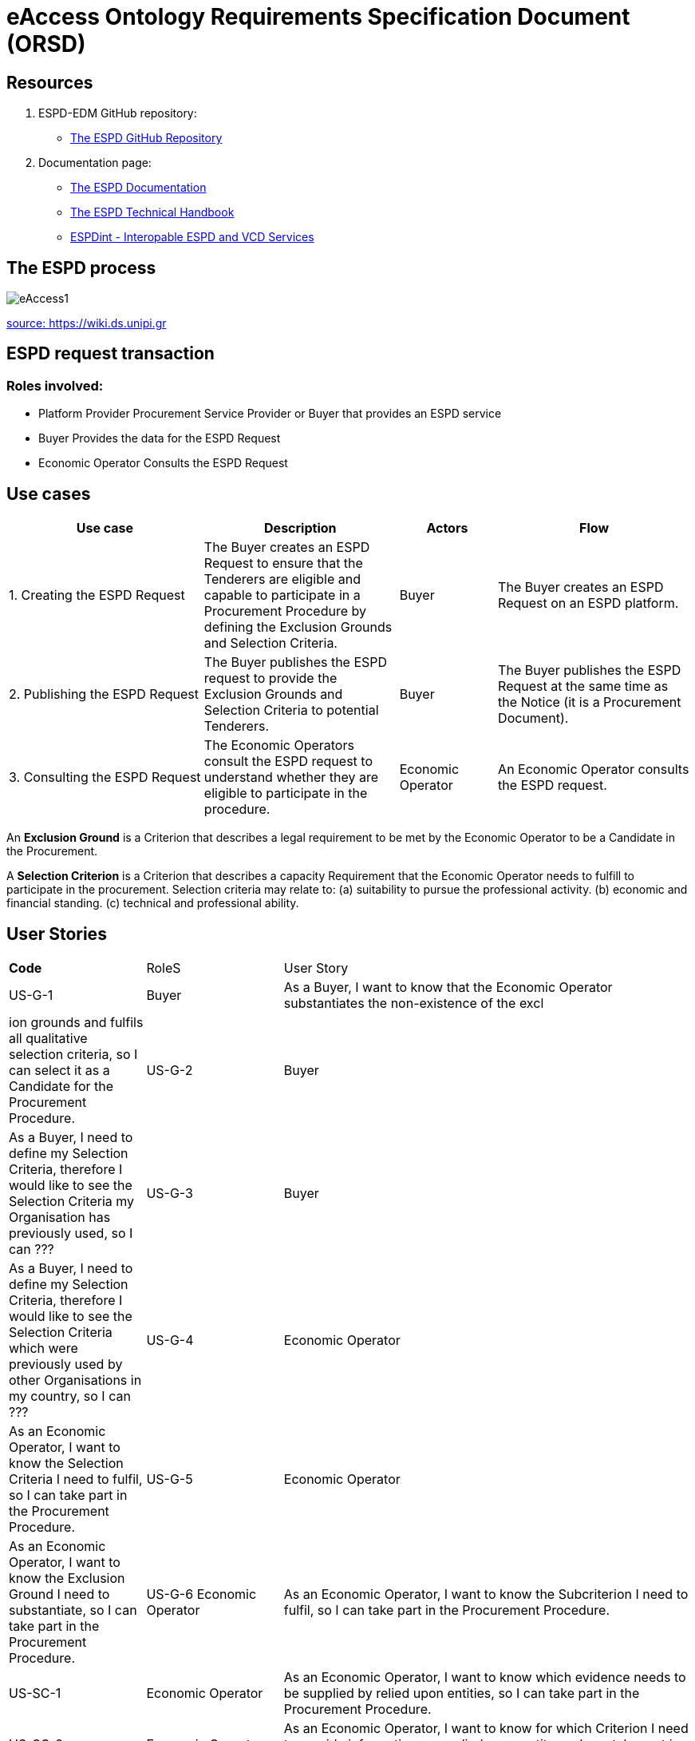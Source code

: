 :doctitle: eAccess Ontology Requirements Specification Document (ORSD) 
:page-code: epo-v4.1.0-rc.1-prod-007
:page-name: ORSD - eAccess
:docdate: February 2024

== Resources 

. ESPD-EDM GitHub repository: 

* https://github.com/OP-TED/ESPD-EDM/[The ESPD GitHub Repository]

. Documentation page: 

* https://docs.ted.europa.eu/ESPD-EDM/latest/_attachments/ESPD_CM_html/index.html[The ESPD Documentation]

* https://docs.ted.europa.eu/ESPD-EDM/latest/xml_technical_handbook.html[The ESPD Technical Handbook]

* https://wiki.ds.unipi.gr/display/ESPDInt/BIS+41+-+ESPD+V2.0.2[ESPDint - Interopable ESPD and VCD Services]


== The ESPD process 

image:eAccess1.png[]

https://wiki.ds.unipi.gr/display/ESPDInt/BIS+41+-+ESPD+V2.0.2?preview=/50202899/50202902/worddavfb2663b152365ec41613fa960a2c498d.png[source: https://wiki.ds.unipi.gr]

== ESPD request transaction

=== Roles involved:
* Platform Provider 
Procurement Service Provider or Buyer that provides an ESPD service
* Buyer
Provides the data for the ESPD Request
* Economic Operator
Consults the ESPD Request


== Use cases

[cols="2,2,1,2"]

|===
s|Use case|Description|Actors|Flow

|1. Creating the ESPD Request
|The Buyer creates an ESPD Request to ensure that the Tenderers are eligible and capable to participate in a Procurement Procedure by defining the Exclusion Grounds and Selection Criteria.
|Buyer
|The Buyer creates an ESPD Request on an ESPD platform.

|2. Publishing the ESPD Request
|The Buyer publishes the ESPD request to provide the Exclusion Grounds and Selection Criteria to potential Tenderers.
|Buyer
|The Buyer publishes the ESPD Request at the same time as the Notice (it is a Procurement Document).

|3. Consulting the ESPD Request
|The Economic Operators consult the ESPD request to understand whether they are eligible to participate in the procedure.
|Economic Operator
|An Economic Operator consults the ESPD request.

|===

An *Exclusion Ground* is a Criterion that describes a legal requirement to be met by the Economic Operator to be a Candidate in the Procurement.

A *Selection Criterion* is a Criterion that describes a capacity Requirement that the Economic Operator needs to fulfill to participate in the procurement.
Selection criteria may relate to:
(a) suitability to pursue the professional activity.
(b) economic and financial standing.
(c) technical and professional ability.

== User Stories

[cols="1,1,3"]
|===
s|Code|RoleS|User Story 
|US-G-1 	|Buyer 	|As a Buyer, I want to know that the Economic Operator substantiates the non-existence of the excl|ion grounds and fulfils all qualitative selection criteria, so I can select it as a Candidate for the Procurement Procedure. 
|US-G-2 	|Buyer 	|As a Buyer, I need to define my Selection Criteria, therefore I would like to see the Selection Criteria my Organisation has previously used, so I can ???
|US-G-3 	|Buyer 	|As a Buyer, I need to define my Selection Criteria, therefore I would like to see the Selection Criteria which were previously used by other Organisations in my country, so I can ???
|US-G-4 	|Economic Operator 	|As an Economic Operator, I want to know the Selection Criteria I need to fulfil, so I can take part in the Procurement Procedure. 
|US-G-5 	|Economic Operator 	|As an Economic Operator, I want to know the Exclusion Ground I need to substantiate, so I can take part in the Procurement Procedure. 
|US-G-6	Economic Operator 	|As an Economic Operator, I want to know the Subcriterion I need to fulfil, so I can take part in the Procurement Procedure. 
|US-SC-1 	|Economic Operator 	|As an Economic Operator, I want to know which evidence needs to be supplied by relied upon entities, so I can take part in the Procurement Procedure. 
|US-SC-2 	|Economic Operator 	|As an Economic Operator, I want to know for which Criterion I need to provide information on a relied upon entity, so I can take part in the Procurement Procedure. 
|US-SC-3 	|Economic Operator 	|As an Economic Operator, I want to know which evidence needs to be supplied by potential subcontractors, so I can take part in the Procurement Procedure. 
|US-SC-4 	|Economic Operator 	|As an Economic Operator, I want to know for which Criterion I need to provide information on a potential subcontractor, so I can take part in the Procurement Procedure. 
|US-SC-5	|Economic Operator 	|As an Economic Operator, I want to know what is the required number of fiscal years of the general yearly turnover, so I can take part in the Procurement Procedure. 
|US-SC-6	|Economic Operator 	|As an Economic Operator, I want to know if it is required a threshold per year of the general yearly turnover, so I can take part in the Procurement Procedure.
|US-SC-7	|Economic Operator 	|As an Economic Operator, I want to know what is the minimum required amount of the general yearly turnover, so I can take part in the Procurement Procedure.
|US-SC-8	|Economic Operator 	|As an Economic Operator, I want to know what is the required number of fiscal years of the general average turnover, so I can take part in the Procurement Procedure. 
|US-SC-9	|Economic Operator 	|As an Economic Operator, I want to know what is the minimum required amount of the general average turnover, so I can take part in the Procurement Procedure.
|US-SC-10	|Economic Operator 	|As an Economic Operator, I want to know what is the required number of fiscal years of the specific average turnover, so I can take part in the Procurement Procedure.
|US-SC-11	|Economic Operator 	|As an Economic Operator, I want to know what is the required business domain of the specific average turnover, so I can take part in the Procurement Procedure.
|US-SC-12	|Economic Operator 	|As an Economic Operator, I want to know what is the minimum required amount of the specific average turnover, so I can take part in the Procurement Procedure.
|US-SC-13	|Economic Operator 	|As an Economic Operator, I want to know what is the required number of fiscal years of the specific yearly turnover, so I can take part in the Procurement Procedure.
|US-SC-14	|Economic Operator 	|As an Economic Operator, I want to know what is the required business domain of the specific yearly turnover, so I can take part in the Procurement Procedure.
|US-SC-15	|Economic Operator 	|As an Economic Operator, I want to know what is the minimum required amount of the specific yearly turnover, so I can take part in the Procurement Procedure.
|US-SC-16	|Economic Operator 	|As an Economic Operator, I want to know what is the financial ratio type, so I can take part in the Procurement Procedure.
|US-SC-17	|Economic Operator 	|As an Economic Operator, I want to know what is the definition of the financial ratio, so I can take part in the Procurement Procedure.
|US-SC-18	|Economic Operator 	|As an Economic Operator, I want to know what is the minimum required amount of the financial ratio, so I can take part in the Procurement Procedure.
|US-SC-19	|Economic Operator 	|As an Economic Operator, I want to know what is the applicable period of the financial ratio, so I can take part in the Procurement Procedure.
|US-SC-20	|Economic Operator 	|As an Economic Operator, I want to know what is the type of the professional risk indemnity insurance, so I can take part in the Procurement Procedure.
|US-SC-21	|Economic Operator 	|As an Economic Operator, I want to know what is the minimum required amount of the professional risk indemnity insurance, so I can take part in the Procurement Procedure.
|US-EG-1	|Economic Operator 	|As an Economic Operator, I want to see in which countries national exclusion grounds are included in the Procedure, so I can take part in the Procurement Procedure. 
|US-EG-3	|Buyer 	|As a Buyer, I want to see if the Economic Operator was convicted for participating in a criminal organization, the reason and the period, so I can select it as a Candidate for the Procurement Procedure.
||US-EG-4	|Buyer 	|As a Buyer, I want to see if the Economic Operator was convicted for corruption, the reason and the period, so I can select it as a Candidate for the Procurement Procedure.
US-EG-5	|Buyer 	|As a Buyer, I want to see if the Economic Operator was convicted for terrorist offences or offences linked to terrorist activities, the reason and the period, so I can select it as a Candidate for the Procurement Procedure.
|US-EG-6	|Buyer 	|As a Buyer, I want to see if the Economic Operator was convicted for money laundering or terrorist financing, the reason and the period, so I can select it as a Candidate for the Procurement Procedure.
|US-EG-7	|Buyer 	|As a Buyer, I want to see if the Economic Operator was convicted for fraud, the reason and the period, so I can select it as a Candidate for the Procurement Procedure.
|US-EG-8	|Buyer 	|As a Buyer, I want to see if the Economic Operator was convicted for child labour and other forms of trafficking in human beings, the reason and the period, so I can select it as a Candidate for the Procurement Procedure. 
|US-EG-9	|Buyer	|As a Buyer, I want to see if the Economic Operator breached its obligations relating to the payment of taxes, the amount concerned and the period, so I can select it as a Candidate for the Procurement Procedure. 
|US-EG-10	|Economic Operator 	|As an Economic Operator, I want to see the established threshold amount for breaching the obligations relating to the payment of taxes, so I can take part in the Procurement Procedure. 
|US-EG-11	|Buyer	|As a Buyer, I want to see if the Economic Operator breached its obligations relating to the payment of social security contributions, the amount concerned and the period, so I can select it as a Candidate for the Procurement Procedure. 
|US-EG-12	|Economic Operator 	|As an Economic Operator, I want to see the established threshold amount for breaching the obligations relating to the payment of social security contributions, so I can take part in the Procurement Procedure. 
|US-EG-13	Buyer	|As a Buyer, I want to see if the Economic Operator breached its obligations in the fields of environmental law, so I can select it as a Candidate for the Procurement Procedure. 
|US-EG-14	|Buyer	|As a Buyer, I want to see if the Economic Operator breached its obligations in the fields of social law, so I can select it as a Candidate for the Procurement Procedure. 
|US-EG-15	|Buyer	|As a Buyer, I want to see if the Economic Operator breached its obligations in the fields of labor law, so I can select it as a Candidate for the Procurement Procedure. 
|US-EG-16	|Buyer	|As a Buyer, I want to see if the Economic Operator is bankrupt and the reason for being nevertheless to perform the contract, so I can select it as a Candidate for the Procurement Procedure. 
|US-EG-17	|Buyer	|As a Buyer, I want to see if the Economic Operator is the subject of insolvency or winding-up and the reason for being nevertheless to perform the contract, so I can select it as a Candidate for the Procurement Procedure. 
|US-EG-18	|Buyer	|As a Buyer, I want to see if the Economic Operator is in arrangement with creditors and the reason for being nevertheless to perform the contract, so I can select it as a Candidate for the Procurement Procedure. 
|US-EG-19	|Buyer	|As a Buyer, I want to see if the Economic Operator is in any analogous situation like bankruptcy arising from a similar procedure under national laws and regulations and the reason for being nevertheless to perform the contract, so I can select it as a Candidate for the Procurement Procedure. 
|US-EG-20	|Buyer	As a Buyer, I want to see if the Economic Operator has its assets being administered by a liquidator or by the court and the reason for being nevertheless to perform the contract, so I can select it as a Candidate for the Procurement Procedure. 
|US-EG-21	|Buyer	|As a Buyer, I want to see if the Economic Operator has its business activities suspended and the reason for being nevertheless to perform the contract, so I can select it as a Candidate for the Procurement Procedure. 
US-EG-22	|Buyer	|As a Buyer, I want to see if the Economic Operator is guilty of grave professional misconduct, so I can select it as a Candidate for the Procurement Procedure. 
|US-EG-23	|Buyer	|As a Buyer, I want to see if the Economic Operator has entered into agreements with other economic operators aimed at distorting competition, so I can select it as a Candidate for the Procurement Procedure. 
|US-EG-24	|Buyer	|As a Buyer, I want to see if the Economic Operator is aware of any conflict of interest, as indicated in national law, the relevant notice or in the ESPD, the relevant notice or due to its participation in the procurement procedure, so I can select it as a Candidate for the Procurement Procedure. 
|US-EG-25	|Buyer	|As a Buyer, I want to see if the Economic Operator or an undertaking related to it advised the contracting authority or contracting entity or otherwise been involved in the preparation of the procurement procedure, so I can select it as a Candidate for the Procurement Procedure. 
|US-EG-26	|Buyer	|As a Buyer, I want to see if the Economic Operator experienced that a prior public contract, a prior contract with a contracting entity or a prior concession contract was terminated early, or that damages or other comparable sanctions were imposed in connection with that prior contract, so I can select it as a Candidate for the Procurement Procedure. 
|US-EG-27	|Buyer	|As a Buyer, I want to see if the Economic Operator is guilty of misrepresentation, withheld information, unable to provide required documents and obtained confidential information of this procedure, so I can select it as a Candidate for the Procurement Procedure.
|===


== Natural Language Statements

. An ESPD Request has an identifier.
. An ESPD Request has a universally unique identifier (UUID).
. An ESPD Request has a date and time of issuance.
. An ESPD Request concerns one Procedure.
. An ESPD Request has a document version identifier.
. An ESPD Request can refer to a previous modification of its content.
. An ESPD Request can refer to a Notice.
. The Notice can have an external reference. 
. An ESPD Request must specify a Buyer.
. The Buyer must have a postal address.
. The Buyer must have a contact point.
. The Buyer specified in an ESPD Request may use a Service Provider to offer a platform that can be used by both the Buyer and Economic Operator.
. The Service Provider must have a postal address.
. The Service Provider must have a contact point.
. An ESPD Request may specify a Selection Criterion.
. The Selection Criterion is related to a Lot.
. The Selection Criterion is related to a group of Lots.
. The Selection Criterion has a “type” code.
. The Selection Criterion can have a Requirement with a description provided.
. The Selection Criterion can have a Requirement with an identifier provided.
. An ESPD Request has to specify an Exclusion Ground.
. The Exclusion Ground is related to a Lot Procedure.
. The Exclusion Ground is related to a group of Lots.
. The Exclusion Ground has a “type” code.
. The Exclusion Ground can have a Requirement with a description provided.
. The Exclusion Ground can have a Requirement with an identifier provided.
. The Requirement can have an applicable period.
. An ESPD Request can specify a Sub Criterion.
. An ESPD Request can provide a Legislation related to the Criterion.
. The Legislation may have an official language.
. If an ESPD Request implements a Legislation, then its title should be provided.
. If an ESPD Request implements a Legislation, then its jurisdiction level may be provided.
. If an ESPD Request implements a Legislation, then its description may be provided.
. If an ESPD Request implements a Legislation, then its access URL may be provided.
. An ESPD Request can provide an Article included in a Legislation related to the Criterion.
. If an ESPD Request implements an Article, then its number should be provided.
. If an ESPD Request implements an Article, then it should be included in a Legislation.
